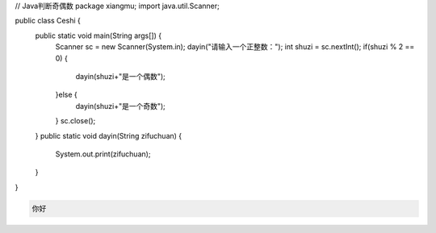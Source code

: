 .. title: Java代码案例8——Java判断奇偶数
.. slug: javadai-ma-an-li-8-javapan-duan-qi-ou-shu
.. date: 2022-11-01 20:58:11 UTC+08:00
.. tags: Java代码案例
.. category: Java
.. link: 
.. description: 
.. type: text

.. code-block:: java
    :number-lines:

// Java判断奇偶数
package xiangmu;
import java.util.Scanner;

public class Ceshi {
	public static void main(String args[]) {
		Scanner sc = new Scanner(System.in);
		dayin("请输入一个正整数：");
		int shuzi = sc.nextInt();
		if(shuzi % 2 == 0) {
			dayin(shuzi+"是一个偶数");
		}else {
			dayin(shuzi+"是一个奇数");
		}
		sc.close();
	}
	public static void dayin(String zifuchuan) {
		System.out.print(zifuchuan);
	}
}


.. code-block:: text

    你好


